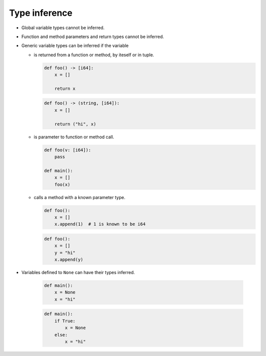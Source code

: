 Type inference
--------------

- Global variable types cannot be inferred.

- Function and method parameters and return types cannot be inferred.

- Generic variable types can be inferred if the variable

  - is returned from a function or method, by iteself or in tuple.

    .. code-block:: mys

       def foo() -> [i64]:
           x = []

           return x

    .. code-block:: mys

       def foo() -> (string, [i64]):
           x = []

           return ("hi", x)

  - is parameter to function or method call.

    .. code-block:: mys

       def foo(v: [i64]):
           pass

       def main():
           x = []
           foo(x)

  - calls a method with a known parameter type.

    .. code-block:: mys

       def foo():
           x = []
           x.append(1)  # 1 is known to be i64

    .. code-block:: mys

       def foo():
           x = []
           y = "hi"
           x.append(y)

- Variables defined to ``None`` can have their types inferred.

    .. code-block:: mys

       def main():
           x = None
           x = "hi"

    .. code-block:: mys

       def main():
           if True:
               x = None
           else:
               x = "hi"
